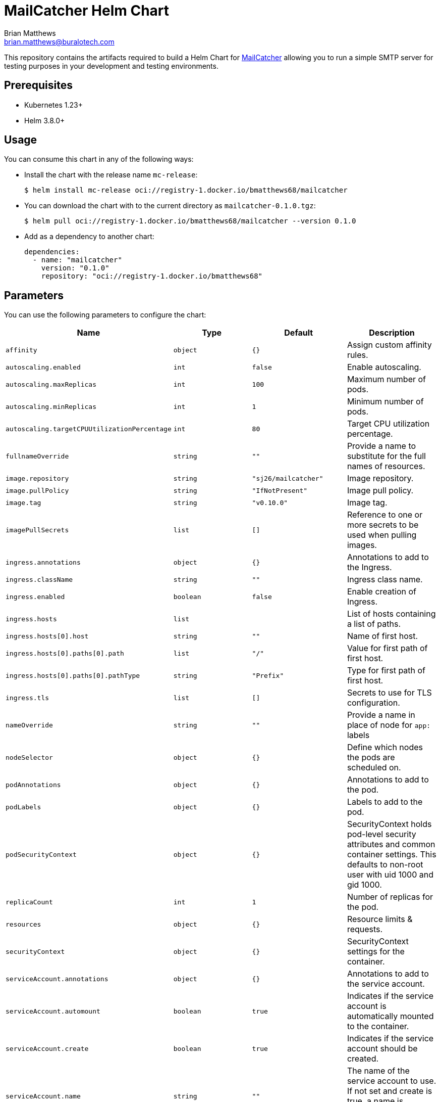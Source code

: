 = MailCatcher Helm Chart
Brian Matthews <brian.matthews@buralotech.com>
:icons: font
:chart-version: 0.1.0

This repository contains the artifacts required to build a Helm Chart for https://mailcatcher.me/[MailCatcher] allowing you to run a simple SMTP server for testing purposes in your development and testing environments.

== Prerequisites

* Kubernetes 1.23+

* Helm 3.8.0+

== Usage

You can consume this chart in any of the following ways:

* Install the chart with the release name `mc-release`:
+
[source,console]
----
$ helm install mc-release oci://registry-1.docker.io/bmatthews68/mailcatcher
----

* You can download the chart with to the current directory as `mailcatcher-{chart-version}.tgz`:
+
[source,console,subs="+attributes"]]
----
$ helm pull oci://registry-1.docker.io/bmatthews68/mailcatcher --version {chart-version}
----

* Add as a dependency to another chart:
+
[source,yaml,subs="+attributes"]
----
dependencies:
  - name: "mailcatcher"
    version: "{chart-version}"
    repository: "oci://registry-1.docker.io/bmatthews68"
----

== Parameters

You can use the following parameters to configure the chart:

[%header,cols="m,m,m,a"]
|===
| Name                                       | Type    | Default            | Description
| affinity                                   | object  | {}                 | Assign custom affinity rules.
| autoscaling.enabled                        | int     | false              | Enable autoscaling.
| autoscaling.maxReplicas                    | int     | 100                | Maximum number of pods.
| autoscaling.minReplicas                    | int     | 1                  | Minimum number of pods.
| autoscaling.targetCPUUtilizationPercentage | int     | 80                 | Target CPU utilization percentage.
| fullnameOverride                           | string  | ""                 | Provide a name to substitute for the full names of resources.
| image.repository                           | string  | "sj26/mailcatcher" | Image repository.
| image.pullPolicy                           | string  | "IfNotPresent"     | Image pull policy.
| image.tag                                  | string  | "v0.10.0"          | Image tag.
| imagePullSecrets                           | list    | []                 | Reference to one or more secrets to be used when pulling images.
| ingress.annotations                        | object  | {}                 | Annotations to add to the Ingress.
| ingress.className                          | string  | ""                 | Ingress class name.
| ingress.enabled                            | boolean | false              | Enable creation of Ingress.
| ingress.hosts                              | list    |                    | List of hosts containing a list of paths.
| ingress.hosts[0].host                      | string  | ""                 | Name of first host.
| ingress.hosts[0].paths[0].path             | list    | "/"                | Value for first path of first host.
| ingress.hosts[0].paths[0].pathType         | string  | "Prefix"           | Type for first path of first host.
| ingress.tls                                | list    | []                 | Secrets to use for TLS configuration.
| nameOverride                               | string  | ""                 | Provide a name in place of node for `app:` labels
| nodeSelector                               | object  | {}                 | Define which nodes the pods are scheduled on.
| podAnnotations                             | object  | {}                 | Annotations to add to the pod.
| podLabels                                  | object  | {}                 | Labels to add to the pod.
| podSecurityContext                         | object  | {}                 | SecurityContext holds pod-level security attributes and common container settings. This defaults to non-root user with uid 1000 and gid 1000.
| replicaCount                               | int     | 1                  | Number of replicas for the pod.
| resources                                  | object  | {}                 | Resource limits & requests.
| securityContext                            | object  | {}                 | SecurityContext settings for the container.
| serviceAccount.annotations                 | object  | {}                 | Annotations to add to the service account.
| serviceAccount.automount                   | boolean | true               | Indicates if the service account is automatically mounted to the container.
| serviceAccount.create                      | boolean | true               | Indicates if the service account should be created.
| serviceAccount.name                        | string  | ""                 | The name of the service account to use. If not set and create is true, a name is generated using the fullname template
| service.ports.http                         | int     | 1080               | HTTP port for the service.
| service.ports.smtp                         | int     | 1025               | SMTP port for the service.
| service.type                               | string  | ClusterIP          | Service type for the deployment.
| tolerations                                | list    | []                 | Tolerations for use with node taints.
| volumes                                    | list    | []                 | Volumes to add to the container.
| volumeMounts                               | list    | []                 | Specify where volumes are mounted in the container.
|===

== License & Source Code

The *Búraló Technologies MailCatcher Helm Chart* is made available under the http://www.apache.org/licenses/LICENSE-2.0.html[Apache License] and the source code is hosted on http://github.com[GitHub] at https://github.com/BuraloOSS/mailcatcher.